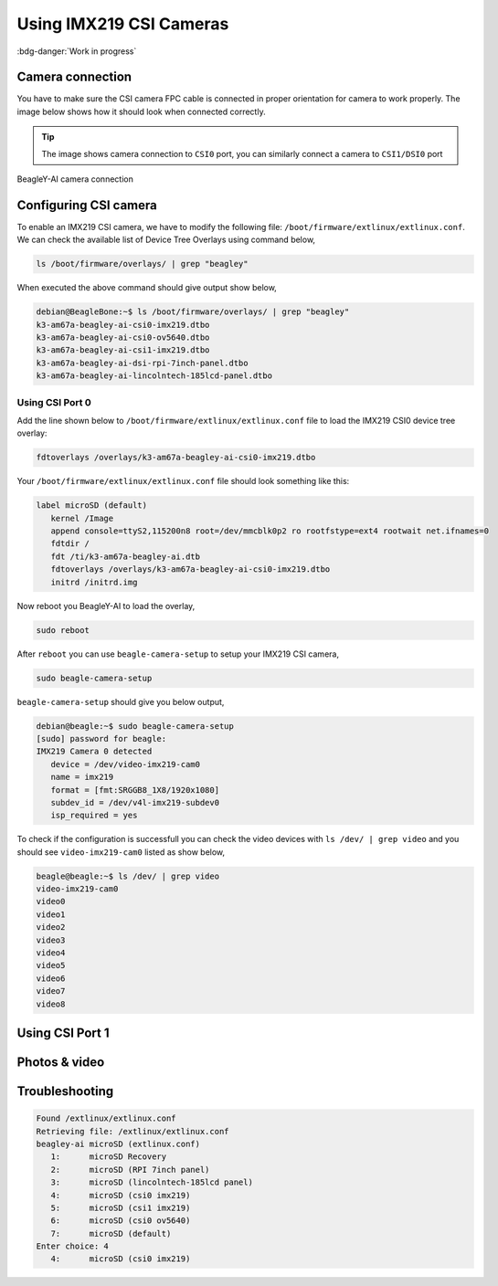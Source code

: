 .. _beagley-ai-using-imx219-csi-cameras:

Using IMX219 CSI Cameras
############################

:bdg-danger:`Work in progress`

.. todo:: Add further testing steps, results, and images.

Camera connection
******************

You have to make sure the CSI camera FPC cable is connected in proper orientation for camera to work properly. 
The image below shows how it should look when connected correctly.

.. tip:: The image shows camera connection to ``CSI0`` port, you can similarly connect a camera to ``CSI1/DSI0`` port

.. figure:: ../images/camera/csi-camera-connection.*
   :align: center
   :alt: BeagleY-AI camera connection

   BeagleY-AI camera connection

Configuring CSI camera
***********************

To enable an IMX219 CSI camera, we have to modify the following file: ``/boot/firmware/extlinux/extlinux.conf``. We can check the available list of Device Tree Overlays using command below,

.. code:: console

   ls /boot/firmware/overlays/ | grep "beagley"

When executed the above command should give output show below,

.. code:: console

   debian@BeagleBone:~$ ls /boot/firmware/overlays/ | grep "beagley"
   k3-am67a-beagley-ai-csi0-imx219.dtbo
   k3-am67a-beagley-ai-csi0-ov5640.dtbo
   k3-am67a-beagley-ai-csi1-imx219.dtbo
   k3-am67a-beagley-ai-dsi-rpi-7inch-panel.dtbo
   k3-am67a-beagley-ai-lincolntech-185lcd-panel.dtbo

Using CSI Port 0
==================

Add the line shown below to ``/boot/firmware/extlinux/extlinux.conf`` 
file to load the IMX219 CSI0 device tree overlay: 

.. code:: bash

   fdtoverlays /overlays/k3-am67a-beagley-ai-csi0-imx219.dtbo

Your ``/boot/firmware/extlinux/extlinux.conf`` file should look something like this:

.. code:: bash

   label microSD (default)
      kernel /Image
      append console=ttyS2,115200n8 root=/dev/mmcblk0p2 ro rootfstype=ext4 rootwait net.ifnames=0
      fdtdir /
      fdt /ti/k3-am67a-beagley-ai.dtb
      fdtoverlays /overlays/k3-am67a-beagley-ai-csi0-imx219.dtbo
      initrd /initrd.img

Now reboot you BeagleY-AI to load the overlay,

.. code:: console

   sudo reboot

After ``reboot`` you can use ``beagle-camera-setup`` to setup your IMX219 CSI camera,

.. code:: console

   sudo beagle-camera-setup

``beagle-camera-setup`` should give you below output,

.. code:: console

   debian@beagle:~$ sudo beagle-camera-setup 
   [sudo] password for beagle: 
   IMX219 Camera 0 detected
      device = /dev/video-imx219-cam0
      name = imx219
      format = [fmt:SRGGB8_1X8/1920x1080]
      subdev_id = /dev/v4l-imx219-subdev0
      isp_required = yes

To check if the configuration is successfull you can check the video devices 
with ``ls /dev/ | grep video`` and you should see ``video-imx219-cam0`` listed as show below,

.. code:: console 

   beagle@beagle:~$ ls /dev/ | grep video
   video-imx219-cam0
   video0
   video1
   video2
   video3
   video4
   video5
   video6
   video7
   video8

Using CSI Port 1
*****************

.. todo:: add instructions to setup CSI1

Photos & video
***************

.. todo:: add instruction to take photos and videos

Troubleshooting
*******************

.. code:: console

   Found /extlinux/extlinux.conf
   Retrieving file: /extlinux/extlinux.conf
   beagley-ai microSD (extlinux.conf)
      1:      microSD Recovery
      2:      microSD (RPI 7inch panel)
      3:      microSD (lincolntech-185lcd panel)
      4:      microSD (csi0 imx219)
      5:      microSD (csi1 imx219)
      6:      microSD (csi0 ov5640)
      7:      microSD (default)
   Enter choice: 4
      4:      microSD (csi0 imx219)
